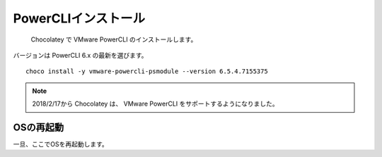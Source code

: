 PowerCLIインストール
====================

 Chocolatey で VMware PowerCLI のインストールします。
バージョンは PowerCLI 6.x の最新を選びます。

::

   choco install -y vmware-powercli-psmodule --version 6.5.4.7155375

.. note::

   2018/2/17から Chocolatey は、 VMware PowerCLI をサポートするようになりました。

OSの再起動
----------

一旦、ここでOSを再起動します。

.. VMware PowerCLI のインストールは Chocolatey がまだ未サポートのため、手動でインストールします。

.. VMWareサイトから PowerCLI モジュールをダウンロードしてインストールします。
.. バージョンは PowerCLI 6.x を選びます。

.. ::

..    Install-Module -Name VMware.PowerCLI -RequiredVersion 6.5.4.7155375


.. NuGet プロバイダーをインストールしますか? の質問に Y を入力します。
.. 'PSGallery' からソフトウェアをアンインストールしますか? の質問に Y を入力します。

.. PowerCLI のインストールは以下のサイトを参照してください。

.. ::

..    https://www.vmware.com/support/developer/PowerCLI/

.. .. note::

..    ダウンロードには VMWare アカウントが必要となり、未登録の場合はサインアップしてください。

.. ダウンロードした VMWare-PowerCLI-\*.exe を起動して、既定の設定でインストールします。

.. 一旦、ここでOSを再起動します。

